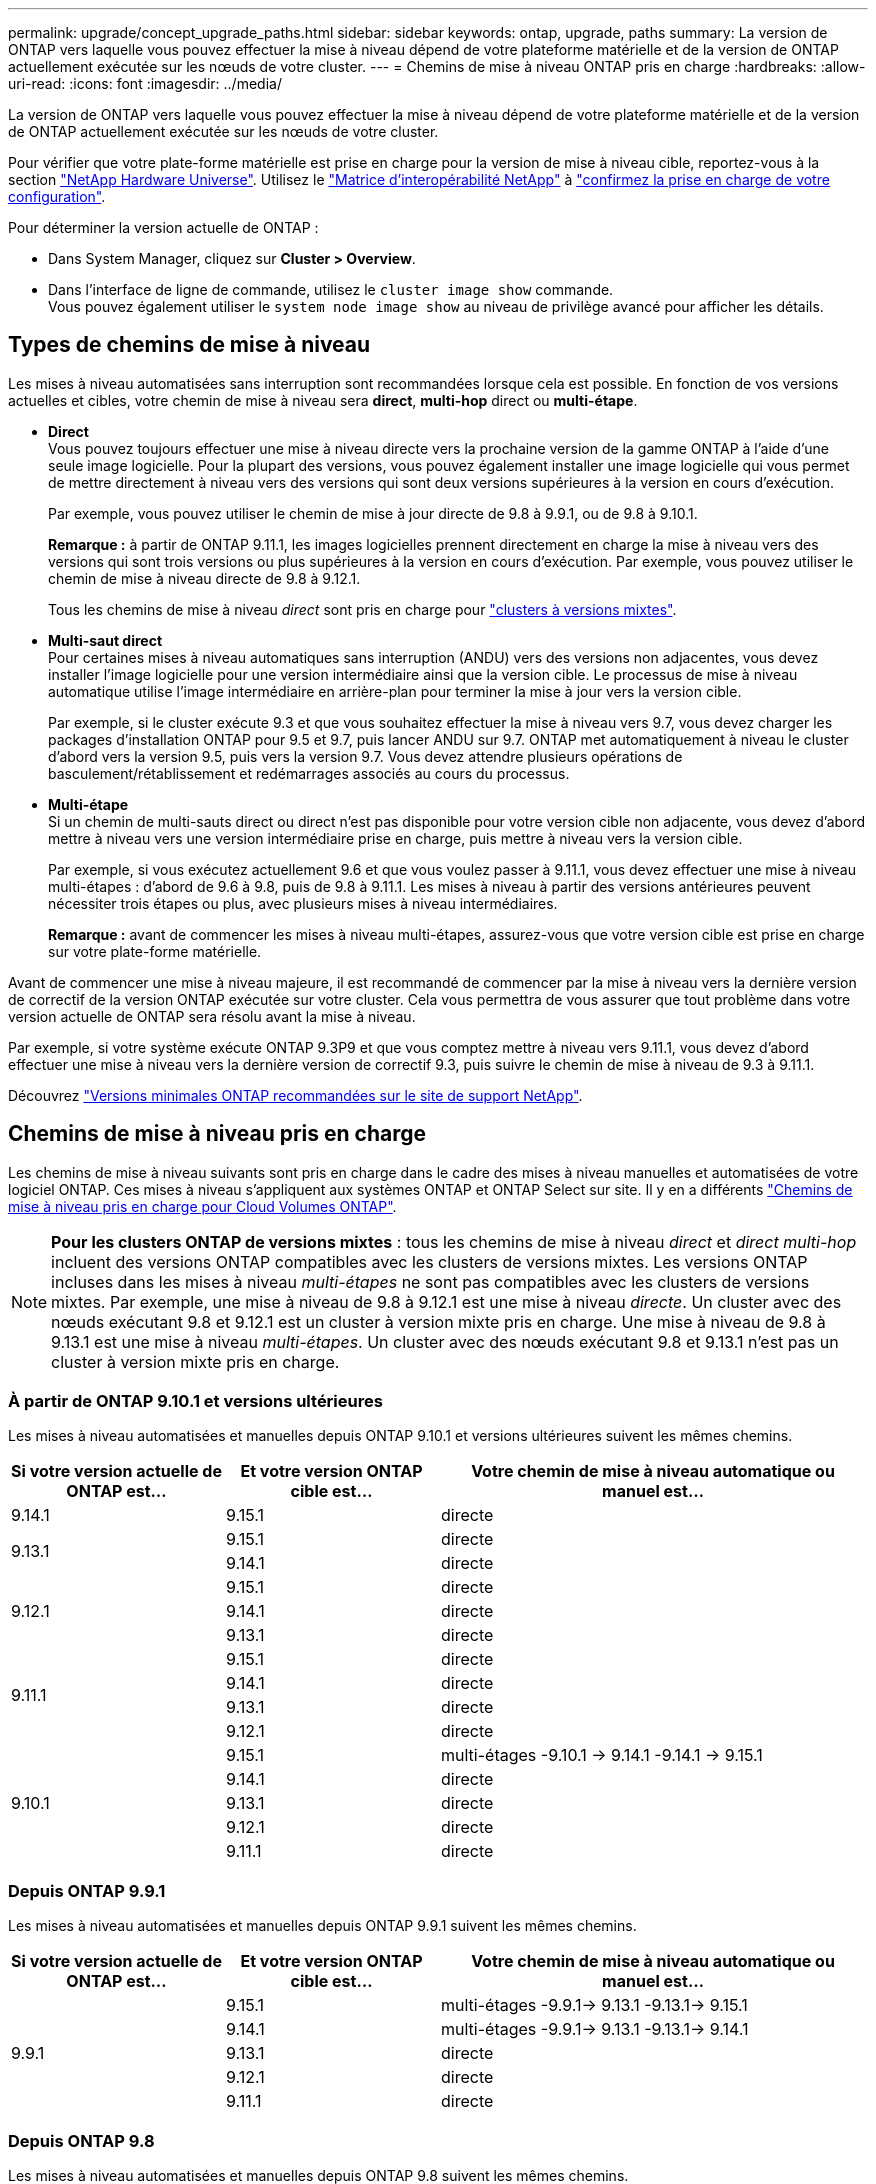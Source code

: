---
permalink: upgrade/concept_upgrade_paths.html 
sidebar: sidebar 
keywords: ontap, upgrade, paths 
summary: La version de ONTAP vers laquelle vous pouvez effectuer la mise à niveau dépend de votre plateforme matérielle et de la version de ONTAP actuellement exécutée sur les nœuds de votre cluster. 
---
= Chemins de mise à niveau ONTAP pris en charge
:hardbreaks:
:allow-uri-read: 
:icons: font
:imagesdir: ../media/


[role="lead"]
La version de ONTAP vers laquelle vous pouvez effectuer la mise à niveau dépend de votre plateforme matérielle et de la version de ONTAP actuellement exécutée sur les nœuds de votre cluster.

Pour vérifier que votre plate-forme matérielle est prise en charge pour la version de mise à niveau cible, reportez-vous à la section https://hwu.netapp.com["NetApp Hardware Universe"^].  Utilisez le link:https://imt.netapp.com/matrix/#welcome["Matrice d'interopérabilité NetApp"] à link:confirm-configuration.html["confirmez la prise en charge de votre configuration"].

.Pour déterminer la version actuelle de ONTAP :
* Dans System Manager, cliquez sur *Cluster > Overview*.
* Dans l'interface de ligne de commande, utilisez le `cluster image show` commande. +
Vous pouvez également utiliser le `system node image show` au niveau de privilège avancé pour afficher les détails.




== Types de chemins de mise à niveau

Les mises à niveau automatisées sans interruption sont recommandées lorsque cela est possible. En fonction de vos versions actuelles et cibles, votre chemin de mise à niveau sera *direct*, *multi-hop* direct ou *multi-étape*.

* *Direct* +
Vous pouvez toujours effectuer une mise à niveau directe vers la prochaine version de la gamme ONTAP à l'aide d'une seule image logicielle. Pour la plupart des versions, vous pouvez également installer une image logicielle qui vous permet de mettre directement à niveau vers des versions qui sont deux versions supérieures à la version en cours d'exécution.
+
Par exemple, vous pouvez utiliser le chemin de mise à jour directe de 9.8 à 9.9.1, ou de 9.8 à 9.10.1.

+
*Remarque :* à partir de ONTAP 9.11.1, les images logicielles prennent directement en charge la mise à niveau vers des versions qui sont trois versions ou plus supérieures à la version en cours d'exécution. Par exemple, vous pouvez utiliser le chemin de mise à niveau directe de 9.8 à 9.12.1.

+
Tous les chemins de mise à niveau _direct_ sont pris en charge pour link:concept_mixed_version_requirements.html["clusters à versions mixtes"].

* *Multi-saut direct* +
Pour certaines mises à niveau automatiques sans interruption (ANDU) vers des versions non adjacentes, vous devez installer l'image logicielle pour une version intermédiaire ainsi que la version cible. Le processus de mise à niveau automatique utilise l'image intermédiaire en arrière-plan pour terminer la mise à jour vers la version cible.
+
Par exemple, si le cluster exécute 9.3 et que vous souhaitez effectuer la mise à niveau vers 9.7, vous devez charger les packages d'installation ONTAP pour 9.5 et 9.7, puis lancer ANDU sur 9.7. ONTAP met automatiquement à niveau le cluster d'abord vers la version 9.5, puis vers la version 9.7. Vous devez attendre plusieurs opérations de basculement/rétablissement et redémarrages associés au cours du processus.

* *Multi-étape* +
Si un chemin de multi-sauts direct ou direct n'est pas disponible pour votre version cible non adjacente, vous devez d'abord mettre à niveau vers une version intermédiaire prise en charge, puis mettre à niveau vers la version cible.
+
Par exemple, si vous exécutez actuellement 9.6 et que vous voulez passer à 9.11.1, vous devez effectuer une mise à niveau multi-étapes : d'abord de 9.6 à 9.8, puis de 9.8 à 9.11.1. Les mises à niveau à partir des versions antérieures peuvent nécessiter trois étapes ou plus, avec plusieurs mises à niveau intermédiaires.

+
*Remarque :* avant de commencer les mises à niveau multi-étapes, assurez-vous que votre version cible est prise en charge sur votre plate-forme matérielle.



Avant de commencer une mise à niveau majeure, il est recommandé de commencer par la mise à niveau vers la dernière version de correctif de la version ONTAP exécutée sur votre cluster. Cela vous permettra de vous assurer que tout problème dans votre version actuelle de ONTAP sera résolu avant la mise à niveau.

Par exemple, si votre système exécute ONTAP 9.3P9 et que vous comptez mettre à niveau vers 9.11.1, vous devez d'abord effectuer une mise à niveau vers la dernière version de correctif 9.3, puis suivre le chemin de mise à niveau de 9.3 à 9.11.1.

Découvrez https://kb.netapp.com/Support_Bulletins/Customer_Bulletins/SU2["Versions minimales ONTAP recommandées sur le site de support NetApp"^].



== Chemins de mise à niveau pris en charge

Les chemins de mise à niveau suivants sont pris en charge dans le cadre des mises à niveau manuelles et automatisées de votre logiciel ONTAP.  Ces mises à niveau s'appliquent aux systèmes ONTAP et ONTAP Select sur site.  Il y en a différents https://docs.netapp.com/us-en/bluexp-cloud-volumes-ontap/task-updating-ontap-cloud.html#supported-upgrade-paths["Chemins de mise à niveau pris en charge pour Cloud Volumes ONTAP"^].


NOTE: *Pour les clusters ONTAP de versions mixtes* : tous les chemins de mise à niveau _direct_ et _direct multi-hop_ incluent des versions ONTAP compatibles avec les clusters de versions mixtes. Les versions ONTAP incluses dans les mises à niveau _multi-étapes_ ne sont pas compatibles avec les clusters de versions mixtes.  Par exemple, une mise à niveau de 9.8 à 9.12.1 est une mise à niveau _directe_. Un cluster avec des nœuds exécutant 9.8 et 9.12.1 est un cluster à version mixte pris en charge.  Une mise à niveau de 9.8 à 9.13.1 est une mise à niveau _multi-étapes_.  Un cluster avec des nœuds exécutant 9.8 et 9.13.1 n'est pas un cluster à version mixte pris en charge.



=== À partir de ONTAP 9.10.1 et versions ultérieures

Les mises à niveau automatisées et manuelles depuis ONTAP 9.10.1 et versions ultérieures suivent les mêmes chemins.

[cols="25,25,50"]
|===
| Si votre version actuelle de ONTAP est… | Et votre version ONTAP cible est… | Votre chemin de mise à niveau automatique ou manuel est… 


| 9.14.1 | 9.15.1 | directe 


.2+| 9.13.1 | 9.15.1 | directe 


| 9.14.1 | directe 


.3+| 9.12.1 | 9.15.1 | directe 


| 9.14.1 | directe 


| 9.13.1 | directe 


.4+| 9.11.1 | 9.15.1 | directe 


| 9.14.1 | directe 


| 9.13.1 | directe 


| 9.12.1 | directe 


.5+| 9.10.1 | 9.15.1 | multi-étages
-9.10.1 -> 9.14.1
-9.14.1 -> 9.15.1 


| 9.14.1 | directe 


| 9.13.1 | directe 


| 9.12.1 | directe 


| 9.11.1 | directe 
|===


=== Depuis ONTAP 9.9.1

Les mises à niveau automatisées et manuelles depuis ONTAP 9.9.1 suivent les mêmes chemins.

[cols="25,25,50"]
|===
| Si votre version actuelle de ONTAP est… | Et votre version ONTAP cible est… | Votre chemin de mise à niveau automatique ou manuel est… 


.5+| 9.9.1 | 9.15.1 | multi-étages
-9.9.1-> 9.13.1
-9.13.1-> 9.15.1 


| 9.14.1 | multi-étages
-9.9.1-> 9.13.1
-9.13.1-> 9.14.1 


| 9.13.1 | directe 


| 9.12.1 | directe 


| 9.11.1 | directe 
|===


=== Depuis ONTAP 9.8

Les mises à niveau automatisées et manuelles depuis ONTAP 9.8 suivent les mêmes chemins.

[NOTE]
====
Si vous mettez à niveau une configuration IP MetroCluster de 9.8 vers 9.10.1 ou une version ultérieure sur l'une des plates-formes suivantes, vous devez effectuer une mise à niveau vers 9.9.1 avant de procéder à la mise à niveau vers 9.10.1 ou une version ultérieure.

* FAS2750
* FAS500f
* AVEC AFF A220
* AFF A250


Les clusters dans des configurations MetroCluster IP sur ces plateformes ne peuvent pas être mis à niveau directement de la version 9.8 vers la version 9.10.1 ou ultérieure.  Les chemins de mise à niveau directe répertoriés peuvent être utilisés pour toutes les autres plates-formes.

====
[cols="25,25,50"]
|===
| Si votre version actuelle de ONTAP est… | Et votre version ONTAP cible est… | Votre chemin de mise à niveau automatique ou manuel est… 


 a| 
9.8
| 9.15.1 | multi-étages
-9,8 -> 9.12.1
-9.12.1 -> 9.15.1 


| 9.14.1 | multi-étages
-9,8 -> 9.12.1
-9.12.1 -> 9.14.1 


| 9.13.1 | multi-étages
-9,8 -> 9.12.1
-9.12.1 -> 9.13.1 


| 9.12.1 | directe 


| 9.11.1 | directe 


| 9.10.1  a| 
directe



| 9.9.1 | directe 
|===


=== Depuis ONTAP 9.7

Les chemins de mise à niveau d'ONTAP 9.7 peuvent varier selon que vous effectuez une mise à niveau automatique ou manuelle.

[role="tabbed-block"]
====
.Chemins automatisés
--
[cols="25,25,50"]
|===
| Si votre version actuelle de ONTAP est… | Et votre version ONTAP cible est… | Votre chemin de mise à niveau automatique est… 


.8+| 9.7 | 9.15.1 | multi-étages
-9,7 -> 9.8
-9,8 -> 9.12.1
-9.12.1 -> 9.15.1 


| 9.14.1 | multi-étages
-9,7 -> 9.8
-9,8 -> 9.12.1
-9.12.1 -> 9.14.1 


| 9.13.1 | multi-étages
-9,7 -> 9.9.1
-9.9.1 -> 9.13.1 


| 9.12.1 | multi-étages
-9,7 -> 9.8
-9,8 -> 9.12.1 


| 9.11.1 | multi-sauts directs (nécessite des images pour 9.8 et 9.11.1) 


| 9.10.1 | Multi-saut direct (nécessite des images pour la version P 9.8 et 9.10.1P1 ou ultérieure) 


| 9.9.1 | directe 


| 9.8 | directe 
|===
--
.Chemins manuels
--
[cols="25,25,50"]
|===
| Si votre version actuelle de ONTAP est… | Et votre version ONTAP cible est… | Votre chemin de mise à niveau manuelle est… 


.8+| 9.7 | 9.15.1 | multi-étages
-9,7 -> 9.8
-9,8 -> 9.12.1
-9.12.1 -> 9.15.1 


| 9.14.1 | multi-étages
-9,7 -> 9.8
-9,8 -> 9.12.1
-9.12.1 -> 9.14.1 


| 9.13.1 | multi-étages
-9,7 -> 9.9.1
-9.9.1 -> 9.13.1 


| 9.12.1 | multi-étages
- 9.7 -> 9.8
- 9.8 -> 9.12.1 


| 9.11.1 | multi-étages
- 9.7 -> 9.8
- 9.8 -> 9.11.1 


| 9.10.1 | multi-étages
- 9.7 -> 9.8
- 9.8 -> 9.10.1 


| 9.9.1 | directe 


| 9.8 | directe 
|===
--
====


=== Depuis ONTAP 9.6

Les chemins de mise à niveau d'ONTAP 9.6 peuvent varier selon que vous effectuez une mise à niveau automatique ou manuelle.

[role="tabbed-block"]
====
.Chemins automatisés
--
[cols="25,25,50"]
|===
| Si votre version actuelle de ONTAP est… | Et votre version ONTAP cible est… | Votre chemin de mise à niveau automatique est… 


.9+| 9.6 | 9.15.1 | multi-étages
-9,6 -> 9.8
-9,8 -> 9.12.1
-9.12.1 -> 9.15.1 


| 9.14.1 | multi-étages
-9,6 -> 9.8
-9,8 -> 9.12.1
-9.12.1 -> 9.14.1 


| 9.13.1 | multi-étages
-9,6 -> 9.8
-9,8 -> 9.12.1
-9.12.1 -> 9.13.1 


| 9.12.1 | multi-étages
- 9.6 -> 9.8
-9,8 -> 9.12.1 


| 9.11.1 | multi-étages
- 9.6 -> 9.8
- 9.8 -> 9.11.1 


| 9.10.1 | Multi-saut direct (nécessite des images pour la version P 9.8 et 9.10.1P1 ou ultérieure) 


| 9.9.1 | multi-étages
- 9.6 -> 9.8
- 9.8 -> 9.9.1 


| 9.8 | directe 


| 9.7 | directe 
|===
--
.Chemins manuels
--
[cols="25,25,50"]
|===
| Si votre version actuelle de ONTAP est… | Et votre version ONTAP cible est… | Votre chemin de mise à niveau manuelle est… 


.9+| 9.6 | 9.15.1 | multi-étages
- 9.6 -> 9.8
- 9.8 -> 9.12.1
- 9.12.1 -> 9.15.1 


| 9.14.1 | multi-étages
- 9.6 -> 9.8
- 9.8 -> 9.12.1
- 9.12.1 -> 9.14.1 


| 9.13.1 | multi-étages
- 9.6 -> 9.8
- 9.8 -> 9.12.1
- 9.12.1 -> 9.13.1 


| 9.12.1 | multi-étages
- 9.6 -> 9.8
- 9.8 -> 9.12.1 


| 9.11.1 | multi-étages
- 9.6 -> 9.8
- 9.8 -> 9.11.1 


| 9.10.1 | multi-étages
- 9.6 -> 9.8
- 9.8 -> 9.10.1 


| 9.9.1 | multi-étages
- 9.6 -> 9.8
- 9.8 -> 9.9.1 


| 9.8 | directe 


| 9.7 | directe 
|===
--
====


=== Depuis ONTAP 9.5

Les chemins de mise à niveau d'ONTAP 9.5 peuvent varier selon que vous effectuez une mise à niveau automatique ou manuelle.

[role="tabbed-block"]
====
.Chemins automatisés
--
[cols="25,25,50"]
|===
| Si votre version actuelle de ONTAP est… | Et votre version ONTAP cible est… | Votre chemin de mise à niveau automatique est… 


.10+| 9.5 | 9.15.1 | multi-étages
- 9.5 -> 9.9.1 (multi-saut direct, nécessite des images pour 9.7 et 9.9.1)
- 9.9.1 -> 9.13.1
- 9.13.1 -> 9.15.1 


| 9.14.1 | multi-étages
- 9.5 -> 9.9.1 (multi-saut direct, nécessite des images pour 9.7 et 9.9.1)
- 9.9.1 -> 9.13.1
- 9.13.1 -> 9.14.1 


| 9.13.1 | multi-étages
- 9.5 -> 9.9.1 (multi-saut direct, nécessite des images pour 9.7 et 9.9.1)
- 9.9.1 -> 9.13.1 


| 9.12.1 | multi-étages
- 9.5 -> 9.9.1 (multi-saut direct, nécessite des images pour 9.7 et 9.9.1)
- 9.9.1 -> 9.12.1 


| 9.11.1 | multi-étages
- 9.5 -> 9.9.1 (multi-saut direct, nécessite des images pour 9.7 et 9.9.1)
- 9.9.1 -> 9.11.1 


| 9.10.1 | multi-étages
- 9.5 -> 9.9.1 (multi-saut direct, nécessite des images pour 9.7 et 9.9.1)
- 9.9.1 -> 9.10.1 


| 9.9.1 | multi-saut direct (nécessite des images pour 9.7 et 9.9.1) 


| 9.8 | multi-étages
- 9.5 -> 9.7
- 9.7 -> 9.8 


| 9.7 | directe 


| 9.6 | directe 
|===
--
.Chemins de mise à niveau manuelle
--
[cols="25,25,50"]
|===
| Si votre version actuelle de ONTAP est… | Et votre version ONTAP cible est… | Votre chemin de mise à niveau manuelle est… 


.10+| 9.5 | 9.15.1 | multi-étages
- 9.5 -> 9.7
- 9.7 -> 9.9.1
- 9.9.1 -> 9.12.1
- 9.12.1 -> 9.15.1 


| 9.14.1 | multi-étages
- 9.5 -> 9.7
- 9.7 -> 9.9.1
- 9.9.1 -> 9.12.1
- 9.12.1 -> 9.14.1 


| 9.13.1 | multi-étages
- 9.5 -> 9.7
- 9.7 -> 9.9.1
- 9.9.1 -> 9.12.1
- 9.12.1 -> 9.13.1 


| 9.12.1 | multi-étages
- 9.5 -> 9.7
- 9.7 -> 9.9.1
- 9.9.1 -> 9.12.1 


| 9.11.1 | multi-étages
- 9.5 -> 9.7
- 9.7 -> 9.9.1
- 9.9.1 -> 9.11.1 


| 9.10.1 | multi-étages
- 9.5 -> 9.7
- 9.7 -> 9.9.1
- 9.9.1 -> 9.10.1 


| 9.9.1 | multi-étages
- 9.5 -> 9.7
- 9.7 -> 9.9.1 


| 9.8 | multi-étages
- 9.5 -> 9.7
- 9.7 -> 9.8 


| 9.7 | directe 


| 9.6 | directe 
|===
--
====


=== De la ONTAP 9.4-9.0

Les chemins de mise à niveau de ONTAP 9.4, 9.3, 9.2, 9.1 et 9.0 peuvent varier selon que vous effectuez une mise à niveau automatique ou manuelle.

.Mise à niveau automatisée
[%collapsible]
====
[cols="25,25,50"]
|===
| Si votre version actuelle de ONTAP est… | Et votre version ONTAP cible est… | Votre chemin de mise à niveau automatique est… 


.11+| 9.4 | 9.15.1 | multi-étages
- 9.4 -> 9.5
- 9.5 -> 9.9.1 (multi-saut direct, nécessite des images pour 9.7 et 9.9.1)
- 9.9.1 -> 9.13.1
- 9.13.1 -> 9.15.1 


| 9.14.1 | multi-étages
- 9.4 -> 9.5
- 9.5 -> 9.9.1 (multi-saut direct, nécessite des images pour 9.7 et 9.9.1)
- 9.9.1 -> 9.13.1
- 9.13.1 -> 9.14.1 


| 9.13.1 | multi-étages
- 9.4 -> 9.5
- 9.5 -> 9.9.1 (multi-saut direct, nécessite des images pour 9.7 et 9.9.1)
- 9.9.1 -> 9.13.1 


| 9.12.1 | multi-étages
- 9.4 -> 9.5
- 9.5 -> 9.9.1 (multi-saut direct, nécessite des images pour 9.7 et 9.9.1)
- 9.9.1 -> 9.12.1 


| 9.11.1 | multi-étages
- 9.4 -> 9.5
- 9.5 -> 9.9.1 (multi-saut direct, nécessite des images pour 9.7 et 9.9.1)
- 9.9.1 -> 9.11.1 


| 9.10.1 | multi-étages
- 9.4 -> 9.5
- 9.5 -> 9.9.1 (multi-saut direct, nécessite des images pour 9.7 et 9.9.1)
- 9.9.1 -> 9.10.1 


| 9.9.1 | multi-étages
- 9.4 -> 9.5
- 9.5 -> 9.9.1 (multi-saut direct, nécessite des images pour 9.7 et 9.9.1) 


| 9.8 | multi-étages
- 9.4 -> 9.5
- 9.5 -> 9.8 (multi-saut direct, nécessite des images pour 9.7 et 9.8) 


| 9.7 | multi-étages
- 9.4 -> 9.5
- 9.5 -> 9.7 


| 9.6 | multi-étages
- 9.4 -> 9.5
- 9.5 -> 9.6 


| 9.5 | directe 


.12+| 9.3 | 9.15.1 | multi-étages
- 9.3 -> 9.7 (multi-saut direct, nécessite des images pour 9.5 et 9.7)
- 9.7 -> 9.9.1
- 9.9.1 -> 9.13.1
- 9.13.1 -> 9.15.1 


| 9.14.1 | multi-étages
- 9.3 -> 9.7 (multi-saut direct, nécessite des images pour 9.5 et 9.7)
- 9.7 -> 9.9.1
- 9.9.1 -> 9.13.1
- 9.13.1 -> 9.14.1 


| 9.13.1 | multi-étages
- 9.3 -> 9.7 (multi-saut direct, nécessite des images pour 9.5 et 9.7)
- 9.7 -> 9.9.1
- 9.9.1 -> 9.13.1 


| 9.12.1 | multi-étages
- 9.3 -> 9.7 (multi-saut direct, nécessite des images pour 9.5 et 9.7)
- 9.7 -> 9.9.1
- 9.9.1 -> 9.12.1 


| 9.11.1 | multi-étages
- 9.3 -> 9.7 (multi-saut direct, nécessite des images pour 9.5 et 9.7)
- 9.7 -> 9.9.1
- 9.9.1 -> 9.11.1 


| 9.10.1 | multi-étages
- 9.3 -> 9.7 (multi-saut direct, nécessite des images pour 9.5 et 9.7)
- 9.7 -> 9.10.1 (multi-saut direct, nécessite des images pour 9.8 et 9.10.1) 


| 9.9.1 | multi-étages
- 9.3 -> 9.7 (multi-saut direct, nécessite des images pour 9.5 et 9.7)
- 9.7 -> 9.9.1 


| 9.8 | multi-étages
- 9.3 -> 9.7 (multi-saut direct, nécessite des images pour 9.5 et 9.7)
- 9.7 -> 9.8 


| 9.7 | multi-sauts directs (nécessite des images pour 9.5 et 9.7) 


| 9.6 | multi-étages
- 9.3 -> 9.5
- 9.5 -> 9.6 


| 9.5 | directe 


| 9.4 | non disponible 


.13+| 9.2 | 9.15.1 | multi-étages
- 9.2 -> 9.3
- 9.3 -> 9.7 (multi-saut direct, nécessite des images pour 9.5 et 9.7)
- 9.7 -> 9.9.1
- 9.9.1 -> 9.13.1
- 9.13.1 -> 9.15.1 


| 9.14.1 | multi-étages
- 9.2 -> 9.3
- 9.3 -> 9.7 (multi-saut direct, nécessite des images pour 9.5 et 9.7)
- 9.7 -> 9.9.1
- 9.9.1 -> 9.13.1
- 9.13.1 -> 9.14.1 


| 9.13.1 | multi-étages
- 9.2 -> 9.3
- 9.3 -> 9.7 (multi-saut direct, nécessite des images pour 9.5 et 9.7)
- 9.7 -> 9.9.1
- 9.9.1 -> 9.13.1 


| 9.12.1 | multi-étages
- 9.2 -> 9.3
- 9.3 -> 9.7 (multi-saut direct, nécessite des images pour 9.5 et 9.7)
- 9.7 -> 9.9.1
- 9.9.1 -> 9.12.1 


| 9.11.1 | multi-étages
- 9.2 -> 9.3
- 9.3 -> 9.7 (multi-saut direct, nécessite des images pour 9.5 et 9.7)
- 9.7 -> 9.9.1
- 9.9.1 -> 9.11.1 


| 9.10.1 | multi-étages
- 9.2 -> 9.3
- 9.3 -> 9.7 (multi-saut direct, nécessite des images pour 9.5 et 9.7)
- 9.7 -> 9.10.1 (multi-saut direct, nécessite des images pour 9.8 et 9.10.1) 


| 9.9.1 | multi-étages
- 9.2 -> 9.3
- 9.3 -> 9.7 (multi-saut direct, nécessite des images pour 9.5 et 9.7)
- 9.7 -> 9.9.1 


| 9.8 | multi-étages
- 9.2 -> 9.3
- 9.3 -> 9.7 (multi-saut direct, nécessite des images pour 9.5 et 9.7)
- 9.7 -> 9.8 


| 9.7 | multi-étages
- 9.2 -> 9.3
- 9.3 -> 9.7 (multi-saut direct, nécessite des images pour 9.5 et 9.7) 


| 9.6 | multi-étages
- 9.2 -> 9.3
- 9.3 -> 9.5
- 9.5 -> 9.6 


| 9.5 | multi-étages
- 9.3 -> 9.5
- 9.5 -> 9.6 


| 9.4 | non disponible 


| 9.3 | directe 


.14+| 9.1 | 9.15.1 | multi-étages
- 9.1 -> 9.3
- 9.3 -> 9.7 (multi-saut direct, nécessite des images pour 9.5 et 9.7)
- 9.7 -> 9.9.1
- 9.9.1 -> 9.13.1
- 9.13.1 -> 9.15.1 


| 9.14.1 | multi-étages
- 9.1 -> 9.3
- 9.3 -> 9.7 (multi-saut direct, nécessite des images pour 9.5 et 9.7)
- 9.7 -> 9.9.1
- 9.9.1 -> 9.13.1
- 9.13.1 -> 9.14.1 


| 9.13.1 | multi-étages
- 9.1 -> 9.3
- 9.3 -> 9.7 (multi-saut direct, nécessite des images pour 9.5 et 9.7)
- 9.7 -> 9.9.1
- 9.9.1 -> 9.13.1 


| 9.12.1 | multi-étages
- 9.1 -> 9.3
- 9.3 -> 9.7 (multi-saut direct, nécessite des images pour 9.5 et 9.7)
- 9.7 -> 9.8
- 9.8 -> 9.12.1 


| 9.11.1 | multi-étages
- 9.1 -> 9.3
- 9.3 -> 9.7 (multi-saut direct, nécessite des images pour 9.5 et 9.7)
- 9.7 -> 9.9.1
- 9.9.1 -> 9.11.1 


| 9.10.1 | multi-étages
- 9.1 -> 9.3
- 9.3 -> 9.7 (multi-saut direct, nécessite des images pour 9.5 et 9.7)
- 9.7 -> 9.10.1 (multi-saut direct, nécessite des images pour 9.8 et 9.10.1) 


| 9.9.1 | multi-étages
- 9.1 -> 9.3
- 9.3 -> 9.7 (multi-saut direct, nécessite des images pour 9.5 et 9.7)
- 9.7 -> 9.9.1 


| 9.8 | multi-étages
- 9.1 -> 9.3
- 9.3 -> 9.7 (multi-saut direct, nécessite des images pour 9.5 et 9.7)
- 9.7 -> 9.8 


| 9.7 | multi-étages
- 9.1 -> 9.3
- 9.3 -> 9.7 (multi-saut direct, nécessite des images pour 9.5 et 9.7) 


| 9.6 | multi-étages
- 9.1 -> 9.3
- 9.3 -> 9.6 (multi-saut direct, nécessite des images pour 9.5 et 9.6) 


| 9.5 | multi-étages
- 9.1 -> 9.3
- 9.3 -> 9.5 


| 9.4 | non disponible 


| 9.3 | directe 


| 9.2 | non disponible 


.15+| 9.0 | 9.15.1 | multi-étages
- 9.0 -> 9.1
- 9.1 -> 9.3
- 9.3 -> 9.7 (multi-saut direct, nécessite des images pour 9.5 et 9.7)
- 9.7 -> 9.9.1
- 9.9.1 -> 9.13.1
- 9.13.1 -> 9.15.1 


| 9.14.1 | multi-étages
- 9.0 -> 9.1
- 9.1 -> 9.3
- 9.3 -> 9.7 (multi-saut direct, nécessite des images pour 9.5 et 9.7)
- 9.7 -> 9.9.1
- 9.9.1 -> 9.13.1
- 9.13.1 -> 9.14.1 


| 9.13.1 | multi-étages
- 9.0 -> 9.1
- 9.1 -> 9.3
- 9.3 -> 9.7 (multi-saut direct, nécessite des images pour 9.5 et 9.7)
- 9.7 -> 9.9.1
- 9.9.1 -> 9.13.1 


| 9.12.1 | multi-étages
- 9.0 -> 9.1
- 9.1 -> 9.3
- 9.3 -> 9.7 (multi-saut direct, nécessite des images pour 9.5 et 9.7)
- 9.7 -> 9.9.1
- 9.9.1 -> 9.12.1 


| 9.11.1 | multi-étages
- 9.0 -> 9.1
- 9.1 -> 9.3
- 9.3 -> 9.7 (multi-saut direct, nécessite des images pour 9.5 et 9.7)
- 9.7 -> 9.9.1
- 9.9.1 -> 9.11.1 


| 9.10.1 | multi-étages
- 9.0 -> 9.1
- 9.1 -> 9.3
- 9.3 -> 9.7 (multi-saut direct, nécessite des images pour 9.5 et 9.7)
- 9.7 -> 9.10.1 (multi-saut direct, nécessite des images pour 9.8 et 9.10.1) 


| 9.9.1 | multi-étages
- 9.0 -> 9.1
- 9.1 -> 9.3
- 9.3 -> 9.7 (multi-saut direct, nécessite des images pour 9.5 et 9.7)
- 9.7 -> 9.9.1 


| 9.8 | multi-étages
- 9.0 -> 9.1
- 9.1 -> 9.3
- 9.3 -> 9.7 (multi-saut direct, nécessite des images pour 9.5 et 9.7)
- 9.7 -> 9.8 


| 9.7 | multi-étages
- 9.0 -> 9.1
- 9.1 -> 9.3
- 9.3 -> 9.7 (multi-saut direct, nécessite des images pour 9.5 et 9.7) 


| 9.6 | multi-étages
- 9.0 -> 9.1
- 9.1 -> 9.3
- 9.3 -> 9.5
- 9.5 -> 9.6 


| 9.5 | multi-étages
- 9.0 -> 9.1
- 9.1 -> 9.3
- 9.3 -> 9.5 


| 9.4 | non disponible 


| 9.3 | multi-étages
- 9.0 -> 9.1
- 9.1 -> 9.3 


| 9.2 | non disponible 


| 9.1 | directe 
|===
====
.Chemins de mise à niveau manuelle
[%collapsible]
====
[cols="25,25,50"]
|===
| Si votre version actuelle de ONTAP est… | Et votre version ONTAP cible est… | Votre chemin de mise à niveau ANDU est… 


.11+| 9.4 | 9.15.1 | multi-étages
- 9.4 -> 9.5
- 9.5 -> 9.7
- 9.7 -> 9.9.1
- 9.9.1 -> 9.12.1
- 9.12.1 -> 9.15.1 


| 9.14.1 | multi-étages
- 9.4 -> 9.5
- 9.5 -> 9.7
- 9.7 -> 9.9.1
- 9.9.1 -> 9.12.1
- 9.12.1 -> 9.14.1 


| 9.13.1 | multi-étages
- 9.4 -> 9.5
- 9.5 -> 9.7
- 9.7 -> 9.9.1
- 9.9.1 -> 9.12.1
- 9.12.1 -> 9.13.1 


| 9.12.1 | multi-étages
- 9.4 -> 9.5
- 9.5 -> 9.7
- 9.7 -> 9.9.1
- 9.9.1 -> 9.12.1 


| 9.11.1 | multi-étages
- 9.4 -> 9.5
- 9.5 -> 9.7
- 9.7 -> 9.9.1
- 9.9.1 -> 9.11.1 


| 9.10.1 | multi-étages
- 9.4 -> 9.5
- 9.5 -> 9.7
- 9.7 -> 9.9.1
- 9.9.1 -> 9.10.1 


| 9.9.1 | multi-étages
- 9.4 -> 9.5
- 9.5 -> 9.7
- 9.7 -> 9.9.1 


| 9.8 | multi-étages
- 9.4 -> 9.5
- 9.5 -> 9.7
- 9.7 -> 9.8 


| 9.7 | multi-étages
- 9.4 -> 9.5
- 9.5 -> 9.7 


| 9.6 | multi-étages
- 9.4 -> 9.5
- 9.5 -> 9.6 


| 9.5 | directe 


.12+| 9.3 | 9.15.1 | multi-étages
- 9.3 -> 9.5
- 9.5 -> 9.7
- 9.7 -> 9.9.1
- 9.9.1 -> 9.12.1
- 9.12.1 -> 9.15.1 


| 9.14.1 | multi-étages
- 9.3 -> 9.5
- 9.5 -> 9.7
- 9.7 -> 9.9.1
- 9.9.1 -> 9.12.1
- 9.12.1 -> 9.14.1 


| 9.13.1 | multi-étages
- 9.3 -> 9.5
- 9.5 -> 9.7
- 9.7 -> 9.9.1
- 9.9.1 -> 9.12.1
- 9.12.1 -> 9.13.1 


| 9.12.1 | multi-étages
- 9.3 -> 9.5
- 9.5 -> 9.7
- 9.7 -> 9.9.1
- 9.9.1 -> 9.12.1 


| 9.11.1 | multi-étages
- 9.3 -> 9.5
- 9.5 -> 9.7
- 9.7 -> 9.9.1
- 9.9.1 -> 9.11.1 


| 9.10.1 | multi-étages
- 9.3 -> 9.5
- 9.5 -> 9.7
- 9.7 -> 9.9.1
- 9.9.1 -> 9.10.1 


| 9.9.1 | multi-étages
- 9.3 -> 9.5
- 9.5 -> 9.7
- 9.7 -> 9.9.1 


| 9.8 | multi-étages
- 9.3 -> 9.5
- 9.5 -> 9.7
- 9.7 -> 9.8 


| 9.7 | multi-étages
- 9.3 -> 9.5
- 9.5 -> 9.7 


| 9.6 | multi-étages
- 9.3 -> 9.5
- 9.5 -> 9.6 


| 9.5 | directe 


| 9.4 | non disponible 


.13+| 9.2 | 9.15.1 | multi-étages
- 9.2 -> 9.3
- 9.3 -> 9.5
- 9.5 -> 9.7
- 9.7 -> 9.9.1
- 9.9.1 -> 9.12.1
- 9.12.1 -> 9.15.1 


| 9.14.1 | multi-étages
- 9.2 -> 9.3
- 9.3 -> 9.5
- 9.5 -> 9.7
- 9.7 -> 9.9.1
- 9.9.1 -> 9.12.1
- 9.12.1 -> 9.14.1 


| 9.13.1 | multi-étages
- 9.2 -> 9.3
- 9.3 -> 9.5
- 9.5 -> 9.7
- 9.7 -> 9.9.1
- 9.9.1 -> 9.12.1
- 9.12.1 -> 9.13.1 


| 9.12.1 | multi-étages
- 9.2 -> 9.3
- 9.3 -> 9.5
- 9.5 -> 9.7
- 9.7 -> 9.9.1
- 9.9.1 -> 9.12.1 


| 9.11.1 | multi-étages
- 9.2 -> 9.3
- 9.3 -> 9.5
- 9.5 -> 9.7
- 9.7 -> 9.9.1
- 9.9.1 -> 9.11.1 


| 9.10.1 | multi-étages
- 9.2 -> 9.3
- 9.3 -> 9.5
- 9.5 -> 9.7
- 9.7 -> 9.9.1
- 9.9.1 -> 9.10.1 


| 9.9.1 | multi-étages
- 9.2 -> 9.3
- 9.3 -> 9.5
- 9.5 -> 9.7
- 9.7 -> 9.9.1 


| 9.8 | multi-étages
- 9.2 -> 9.3
- 9.3 -> 9.5
- 9.5 -> 9.7
- 9.7 -> 9.8 


| 9.7 | multi-étages
- 9.2 -> 9.3
- 9.3 -> 9.5
- 9.5 -> 9.7 


| 9.6 | multi-étages
- 9.2 -> 9.3
- 9.3 -> 9.5
- 9.5 -> 9.6 


| 9.5 | multi-étages
- 9.2 -> 9.3
- 9.3 -> 9.5 


| 9.4 | non disponible 


| 9.3 | directe 


.14+| 9.1 | 9.15.1 | multi-étages
- 9.1 -> 9.3
- 9.3 -> 9.5
- 9.5 -> 9.7
- 9.7 -> 9.9.1
- 9.9.1 -> 9.12.1
- 9.12.1 -> 9.15.1 


| 9.14.1 | multi-étages
- 9.1 -> 9.3
- 9.3 -> 9.5
- 9.5 -> 9.7
- 9.7 -> 9.9.1
- 9.9.1 -> 9.12.1
- 9.12.1 -> 9.14.1 


| 9.13.1 | multi-étages
- 9.1 -> 9.3
- 9.3 -> 9.5
- 9.5 -> 9.7
- 9.7 -> 9.9.1
- 9.9.1 -> 9.12.1
- 9.12.1 -> 9.13.1 


| 9.12.1 | multi-étages
- 9.1 -> 9.3
- 9.3 -> 9.5
- 9.5 -> 9.7
- 9.7 -> 9.9.1
- 9.9.1 -> 9.12.1 


| 9.11.1 | multi-étages
- 9.1 -> 9.3
- 9.3 -> 9.5
- 9.5 -> 9.7
- 9.7 -> 9.9.1
- 9.9.1 -> 9.11.1 


| 9.10.1 | multi-étages
- 9.1 -> 9.3
- 9.3 -> 9.5
- 9.5 -> 9.7
- 9.7 -> 9.9.1
- 9.9.1 -> 9.10.1 


| 9.9.1 | multi-étages
- 9.1 -> 9.3
- 9.3 -> 9.5
- 9.5 -> 9.7
- 9.7 -> 9.9.1 


| 9.8 | multi-étages
- 9.1 -> 9.3
- 9.3 -> 9.5
- 9.5 -> 9.7
- 9.7 -> 9.8 


| 9.7 | multi-étages
- 9.1 -> 9.3
- 9.3 -> 9.5
- 9.5 -> 9.7 


| 9.6 | multi-étages
- 9.1 -> 9.3
- 9.3 -> 9.5
- 9.5 -> 9.6 


| 9.5 | multi-étages
- 9.1 -> 9.3
- 9.3 -> 9.5 


| 9.4 | non disponible 


| 9.3 | directe 


| 9.2 | non disponible 


.15+| 9.0 | 9.15.1 | multi-étages
- 9.0 -> 9.1
- 9.1 -> 9.3
- 9.3 -> 9.5
- 9.5 -> 9.7
- 9.7 -> 9.9.1
- 9.9.1 -> 9.12.1
- 9.12.1 -> 9.15.1 


| 9.14.1 | multi-étages
- 9.0 -> 9.1
- 9.1 -> 9.3
- 9.3 -> 9.5
- 9.5 -> 9.7
- 9.7 -> 9.9.1
- 9.9.1 -> 9.12.1
- 9.12.1 -> 9.14.1 


| 9.13.1 | multi-étages
- 9.0 -> 9.1
- 9.1 -> 9.3
- 9.3 -> 9.5
- 9.5 -> 9.7
- 9.7 -> 9.9.1
- 9.9.1 -> 9.12.1
- 9.12.1 -> 9.13.1 


| 9.12.1 | multi-étages
- 9.0 -> 9.1
- 9.1 -> 9.3
- 9.3 -> 9.5
- 9.5 -> 9.7
- 9.7 -> 9.9.1
- 9.9.1 -> 9.12.1 


| 9.11.1 | multi-étages
- 9.0 -> 9.1
- 9.1 -> 9.3
- 9.3 -> 9.5
- 9.5 -> 9.7
- 9.7 -> 9.9.1
- 9.9.1 -> 9.11.1 


| 9.10.1 | multi-étages
- 9.0 -> 9.1
- 9.1 -> 9.3
- 9.3 -> 9.5
- 9.5 -> 9.7
- 9.7 -> 9.9.1
- 9.9.1 -> 9.10.1 


| 9.9.1 | multi-étages
- 9.0 -> 9.1
- 9.1 -> 9.3
- 9.3 -> 9.5
- 9.5 -> 9.7
- 9.7 -> 9.9.1 


| 9.8 | multi-étages
- 9.0 -> 9.1
- 9.1 -> 9.3
- 9.3 -> 9.5
- 9.5 -> 9.7
- 9.7 -> 9.8 


| 9.7 | multi-étages
- 9.0 -> 9.1
- 9.1 -> 9.3
- 9.3 -> 9.5
- 9.5 -> 9.7 


| 9.6 | multi-étages
- 9.0 -> 9.1
- 9.1 -> 9.3
- 9.3 -> 9.5
- 9.5 -> 9.6 


| 9.5 | multi-étages
- 9.0 -> 9.1
- 9.1 -> 9.3
- 9.3 -> 9.5 


| 9.4 | non disponible 


| 9.3 | multi-étages
- 9.0 -> 9.1
- 9.1 -> 9.3 


| 9.2 | non disponible 


| 9.1 | directe 
|===
====


=== Data ONTAP 8

Assurez-vous que votre plateforme peut exécuter la version ONTAP cible à l'aide du https://hwu.netapp.com["NetApp Hardware Universe"^].

*Remarque :* le Guide de mise à niveau Data ONTAP 8.3 indique par erreur que dans un cluster à quatre nœuds, vous devez mettre à niveau le nœud qui contient epsilon en dernier. Cette étape n'est plus obligatoire pour les mises à niveau à partir de la version Data ONTAP 8.2.3. Pour plus d'informations, voir https://mysupport.netapp.com/site/bugs-online/product/ONTAP/BURT/805277["Bogues en ligne NetApp ID 805277"^].

À partir de Data ONTAP 8.3.x:: Vous pouvez effectuer une mise à niveau directe vers ONTAP 9.1, puis effectuer une mise à niveau vers des versions ultérieures.
À partir Data ONTAP de versions antérieures à 8.3.x, dont 8.2.x:: Vous devez d'abord effectuer une mise à niveau vers Data ONTAP 8.3.x, puis effectuer une mise à niveau vers ONTAP 9.1, puis effectuer une mise à niveau vers des versions ultérieures.

